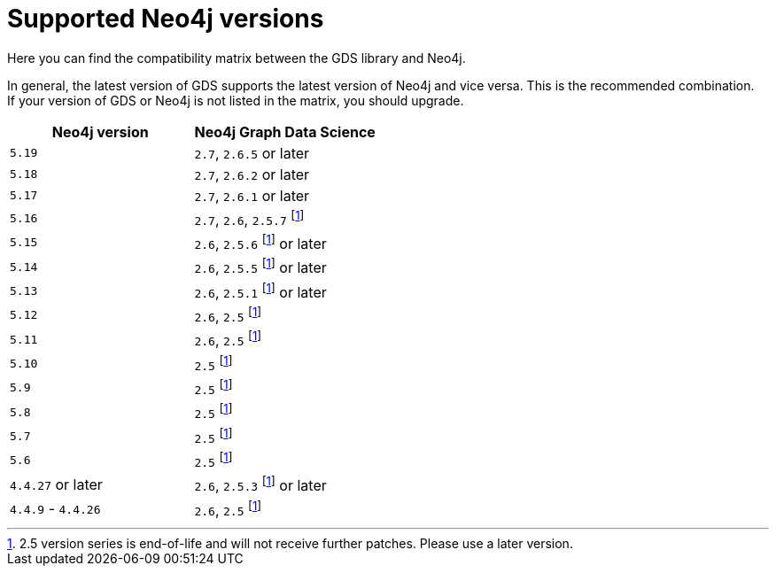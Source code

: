 [[supported-neo4j-versions]]
= Supported Neo4j versions

Here you can find the compatibility matrix between the GDS library and Neo4j.

In general, the latest version of GDS supports the latest version of Neo4j and vice versa.
This is the recommended combination. +
If your version of GDS or Neo4j is not listed in the matrix, you should upgrade.

[opts=header]
|===
| Neo4j version     | Neo4j Graph Data Science
| `5.19`            | `2.7`, `2.6.5` or later
| `5.18`            | `2.7`, `2.6.2` or later
| `5.17`            | `2.7`, `2.6.1` or later
| `5.16`            | `2.7`, `2.6`, `2.5.7` footnote:eol[2.5 version series is end-of-life and will not receive further patches. Please use a later version.]
| `5.15`            | `2.6`, `2.5.6` footnote:eol[] or later
| `5.14`            | `2.6`, `2.5.5` footnote:eol[] or later
| `5.13`            | `2.6`, `2.5.1` footnote:eol[] or later
| `5.12`            | `2.6`, `2.5` footnote:eol[]
| `5.11`            | `2.6`, `2.5` footnote:eol[]
| `5.10`            | `2.5` footnote:eol[]
| `5.9`             | `2.5` footnote:eol[]
| `5.8`             | `2.5` footnote:eol[]
| `5.7`             | `2.5` footnote:eol[]
| `5.6`             | `2.5` footnote:eol[]
| `4.4.27` or later  | `2.6`, `2.5.3` footnote:eol[] or later
| `4.4.9` - `4.4.26`  | `2.6`, `2.5` footnote:eol[]
|===
